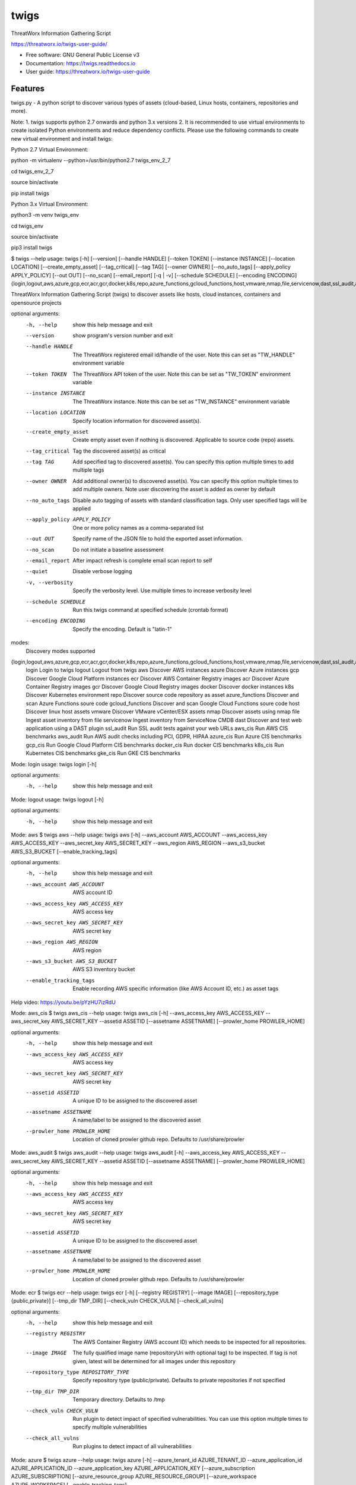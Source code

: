 =====
twigs
=====


.. image:: https://img.shields.io/pypi/v/twigs.svg
        :target: https://pypi.python.org/pypi/twigs

.. image:: https://readthedocs.org/projects/twigs/badge/?version=latest
        :target: https://twigs.readthedocs.io/en/latest/?badge=latest
        :alt: Documentation Status




ThreatWorx Information Gathering Script

https://threatworx.io/twigs-user-guide/

* Free software: GNU General Public License v3
* Documentation: https://twigs.readthedocs.io
* User guide: https://threatworx.io/twigs-user-guide


Features
--------

twigs.py - A python script to discover various types of assets (cloud-based, Linux hosts, containers, repositories and more).

Note:
1. twigs supports python 2.7 onwards and python 3.x versions
2. It is recommended to use virtual environments to create isolated Python environments and reduce dependency conflicts. Please use the following commands to create new virtual environment and install twigs:

Python 2.7 Virtual Environment:

python -m virtualenv --python=/usr/bin/python2.7 twigs_env_2_7

cd twigs_env_2_7

source bin/activate

pip install twigs


Python 3.x Virtual Environment:

python3 -m venv twigs_env

cd twigs_env

source bin/activate

pip3 install twigs


$ twigs --help
usage: twigs [-h] [--version] [--handle HANDLE] [--token TOKEN] [--instance INSTANCE] [--location LOCATION] [--create_empty_asset] [--tag_critical] [--tag TAG] [--owner OWNER] [--no_auto_tags] [--apply_policy APPLY_POLICY] [--out OUT] [--no_scan] [--email_report] [-q | -v] [--schedule SCHEDULE] [--encoding ENCODING] {login,logout,aws,azure,gcp,ecr,acr,gcr,docker,k8s,repo,azure_functions,gcloud_functions,host,vmware,nmap,file,servicenow,dast,ssl_audit,aws_cis,aws_audit,azure_cis,gcp_cis,docker_cis,k8s_cis,gke_cis}

ThreatWorx Information Gathering Script (twigs) to discover assets like hosts, cloud instances, containers and opensource projects

optional arguments:
  -h, --help            show this help message and exit
  --version         show program's version number and exit
  --handle HANDLE       The ThreatWorx registered email id/handle of the
                        user. Note this can set as "TW_HANDLE" environment
                        variable
  --token TOKEN         The ThreatWorx API token of the user. Note this can
                        be set as "TW_TOKEN" environment variable
  --instance INSTANCE   The ThreatWorx instance. Note this can be set as 
                        "TW_INSTANCE" environment variable
  --location LOCATION   Specify location information for discovered asset(s).
  --create_empty_asset  Create empty asset even if nothing is discovered.
                        Applicable to source code (repo) assets.
  --tag_critical        Tag the discovered asset(s) as critical
  --tag TAG             Add specified tag to discovered asset(s). You can
                        specify this option multiple times to add multiple
                        tags
  --owner OWNER         Add additional owner(s) to discovered asset(s). You
                        can specify this option multiple times to add multiple
                        owners. Note user discovering the asset is added as
                        owner by default
  --no_auto_tags        Disable auto tagging of assets with standard
                        classification tags. Only user specified tags will be
                        applied
  --apply_policy APPLY_POLICY
                        One or more policy names as a comma-separated list
  --out OUT             Specify name of the JSON file to hold the exported
                        asset information.
  --no_scan             Do not initiate a baseline assessment
  --email_report        After impact refresh is complete email scan report to
                        self
  --quiet               Disable verbose logging
  -v, --verbosity       Specify the verbosity level. Use multiple times to
                        increase verbosity level
  --schedule SCHEDULE   Run this twigs command at specified schedule (crontab format)
  --encoding ENCODING   Specify the encoding. Default is "latin-1"

modes:
  Discovery modes supported

{login,logout,aws,azure,gcp,ecr,acr,gcr,docker,k8s,repo,azure_functions,gcloud_functions,host,vmware,nmap,file,servicenow,dast,ssl_audit,aws_cis,aws_audit,azure_cis,gcp_cis,docker_cis,k8s_cis,gke_cis}
    login               Login to twigs
    logout              Logout from twigs
    aws                 Discover AWS instances
    azure               Discover Azure instances
    gcp                 Discover Google Cloud Platform instances
    ecr                 Discover AWS Container Registry images
    acr                 Discover Azure Container Registry images
    gcr                 Discover Google Cloud Registry images
    docker              Discover docker instances
    k8s                 Discover Kubernetes environment
    repo                Discover source code repository as asset
    azure_functions     Discover and scan Azure Functions soure code
    gcloud_functions    Discover and scan Google Cloud Functions soure code
    host                Discover linux host assets
    vmware              Discover VMware vCenter/ESX assets
    nmap                Discover assets using nmap
    file                Ingest asset inventory from file
    servicenow          Ingest inventory from ServiceNow CMDB
    dast                Discover and test web application using a DAST plugin
    ssl_audit           Run SSL audit tests against your web URLs
    aws_cis             Run AWS CIS benchmarks
    aws_audit           Run AWS audit checks including PCI, GDPR, HIPAA
    azure_cis           Run Azure CIS benchmarks
    gcp_cis             Run Google Cloud Platform CIS benchmarks
    docker_cis          Run docker CIS benchmarks
    k8s_cis             Run Kubernetes CIS benchmarks
    gke_cis             Run GKE CIS benchmarks

Mode: login
usage: twigs login [-h]

optional arguments:
  -h, --help  show this help message and exit

Mode: logout
usage: twigs logout [-h]

optional arguments:
  -h, --help  show this help message and exit

Mode: aws
$ twigs aws --help
usage: twigs aws [-h] --aws_account AWS_ACCOUNT --aws_access_key AWS_ACCESS_KEY --aws_secret_key AWS_SECRET_KEY --aws_region AWS_REGION --aws_s3_bucket AWS_S3_BUCKET [--enable_tracking_tags]

optional arguments:
  -h, --help            show this help message and exit
  --aws_account AWS_ACCOUNT
                        AWS account ID
  --aws_access_key AWS_ACCESS_KEY
                        AWS access key
  --aws_secret_key AWS_SECRET_KEY
                        AWS secret key
  --aws_region AWS_REGION
                        AWS region
  --aws_s3_bucket AWS_S3_BUCKET
                        AWS S3 inventory bucket
  --enable_tracking_tags
                        Enable recording AWS specific information (like AWS
                        Account ID, etc.) as asset tags

Help video: https://youtu.be/pYzHU7izRdU

Mode: aws_cis
$ twigs aws_cis --help
usage: twigs aws_cis [-h] --aws_access_key AWS_ACCESS_KEY --aws_secret_key AWS_SECRET_KEY --assetid ASSETID [--assetname ASSETNAME] [--prowler_home PROWLER_HOME]

optional arguments:
  -h, --help            show this help message and exit
  --aws_access_key AWS_ACCESS_KEY
                        AWS access key
  --aws_secret_key AWS_SECRET_KEY
                        AWS secret key
  --assetid ASSETID     A unique ID to be assigned to the discovered asset
  --assetname ASSETNAME
                        A name/label to be assigned to the discovered asset
  --prowler_home PROWLER_HOME
                        Location of cloned prowler github repo. Defaults to
                        /usr/share/prowler

Mode: aws_audit
$ twigs aws_audit --help
usage: twigs aws_audit [-h] --aws_access_key AWS_ACCESS_KEY --aws_secret_key AWS_SECRET_KEY --assetid ASSETID [--assetname ASSETNAME] [--prowler_home PROWLER_HOME]

optional arguments:
  -h, --help            show this help message and exit
  --aws_access_key AWS_ACCESS_KEY
                        AWS access key
  --aws_secret_key AWS_SECRET_KEY
                        AWS secret key
  --assetid ASSETID     A unique ID to be assigned to the discovered asset
  --assetname ASSETNAME
                        A name/label to be assigned to the discovered asset
  --prowler_home PROWLER_HOME
                        Location of cloned prowler github repo. Defaults to
                        /usr/share/prowler

Mode: ecr
$ twigs ecr --help
usage: twigs ecr [-h] [--registry REGISTRY] [--image IMAGE] [--repository_type {public,private}] [--tmp_dir TMP_DIR] [--check_vuln CHECK_VULN] [--check_all_vulns]

optional arguments:
  -h, --help            show this help message and exit
  --registry REGISTRY   The AWS Container Registry (AWS account ID) which
                        needs to be inspected for all repositories.
  --image IMAGE         The fully qualified image name (repositoryUri with
                        optional tag) to be inspected. If tag is not given,
                        latest will be determined for all images under this
                        repository
  --repository_type REPOSITORY_TYPE
                        Specify repository type (public/private). Defaults to
                        private repositories if not specified
  --tmp_dir TMP_DIR     Temporary directory. Defaults to /tmp
  --check_vuln CHECK_VULN
                        Run plugin to detect impact of specified
                        vulnerabilities. You can use this option multiple
                        times to specify multiple vulnerabilities
  --check_all_vulns     Run plugins to detect impact of all vulnerabilities

Mode: azure
$ twigs azure --help
usage: twigs azure [-h]  --azure_tenant_id AZURE_TENANT_ID --azure_application_id AZURE_APPLICATION_ID --azure_application_key AZURE_APPLICATION_KEY [--azure_subscription AZURE_SUBSCRIPTION] [--azure_resource_group AZURE_RESOURCE_GROUP] [--azure_workspace AZURE_WORKSPACE] [--enable_tracking_tags]

optional arguments:
  -h, --help            show this help message and exit
  --azure_tenant_id AZURE_TENANT_ID
                        Azure Tenant ID
  --azure_application_id AZURE_APPLICATION_ID
                        Azure Application ID
  --azure_application_key AZURE_APPLICATION_KEY
                        Azure Application Key
  --azure_subscription AZURE_SUBSCRIPTION
                        Azure Subscription. If not specified, then available
                        values will be displayed
  --azure_resource_group AZURE_RESOURCE_GROUP
                        Azure Resource Group. If not specified, then available
                        values will be displayed
  --azure_workspace AZURE_WORKSPACE
                        Azure Workspace. If not specified, then available
                        values will be displayed
  --enable_tracking_tags
                        Enable recording Azure specific information (like
                        Azure Tenant ID, etc.) as asset tags

Help video: https://youtu.be/DyMrxYscADw

Mode: azure_cis
$ twigs azure_cis --help
usage: twigs azure_cis [-h] --assetid ASSETID [--assetname ASSETNAME]

optional arguments:
  -h, --help            show this help message and exit
  --assetid ASSETID     A unique ID to be assigned to the discovered asset
  --assetname ASSETNAME
                        A name/label to be assigned to the discovered asset

Mode: acr
$ twigs acr --help
usage: twigs acr [-h] [--registry REGISTRY] [--image IMAGE] [--tmp_dir TMP_DIR] [--check_vuln CHECK_VULN] [--check_all_vulns]

optional arguments:
  -h, --help           show this help message and exit
  --registry REGISTRY  The Azure Container Registry which needs to be
                       inspected.
  --image IMAGE        The fully qualified image name (with tag) which needs
                       to be inspected. If tag is not given, latest will be
                       determined and used.
  --tmp_dir TMP_DIR    Temporary directory. Defaults to /tmp
  --check_vuln CHECK_VULN
                        Run plugin to detect impact of specified
                        vulnerabilities. You can use this option multiple
                        times to specify multiple vulnerabilities
  --check_all_vulns     Run plugins to detect impact of all vulnerabilities

Mode: azure_functions
$ twigs azure_functions --help
usage: twigs azure_functions [-h] [--secrets_scan] [--enable_entropy] [--regex_rules_file REGEX_RULES_FILE] [--check_common_passwords] [--common_passwords_file COMMON_PASSWORDS_FILE] [--include_patterns INCLUDE_PATTERNS] [--include_patterns_file INCLUDE_PATTERNS_FILE] [--exclude_patterns EXCLUDE_PATTERNS] [--exclude_patterns_file EXCLUDE_PATTERNS_FILE] [--mask_secret] [--no_code] [--sast] [--iac_checks]

optional arguments:
  -h, --help            show this help message and exit
  --secrets_scan        Perform a scan to look for secrets in the code
  --enable_entropy      Identify entropy based secrets
  --regex_rules_file REGEX_RULES_FILE
                        Path to JSON file specifying regex rules
  --check_common_passwords
                        Look for top common passwords.
  --common_passwords_file COMMON_PASSWORDS_FILE
                        Specify your own common passwords file. One password
                        per line in file
  --include_patterns INCLUDE_PATTERNS
                        Specify patterns which indicate files to be included
                        in the secrets scan. Separate multiple patterns with
                        comma.
  --include_patterns_file INCLUDE_PATTERNS_FILE
                        Specify file containing include patterns which
                        indicate files to be included in the secrets scan. One
                        pattern per line in file.
  --exclude_patterns EXCLUDE_PATTERNS
                        Specify patterns which indicate files to be excluded
                        in the secrets scan. Separate multiple patterns with
                        comma.
  --exclude_patterns_file EXCLUDE_PATTERNS_FILE
                        Specify file containing exclude patterns which
                        indicate files to be excluded in the secrets scan. One
                        pattern per line in file.
  --mask_secret         Mask identified secret before storing for reference in
                        ThreatWorx.
  --no_code             Disable storing code for reference in ThreatWorx.
  --sast                Perform static code analysis on your source code
  --iac_checks          Perform security checks on IaC templates

Mode: gcp
$ twigs gcp --help
usage: twigs gcp [-h] [--enable_tracking_tags]

optional arguments:
  -h, --help            show this help message and exit
  --enable_tracking_tags
                        Enable recording GCP specific information (like
                        Project ID, etc.) as asset tags

Help video: https://youtu.be/tGgKZcGFfZ4

Mode: gcp_cis
$ twigs gcp_cis --help
usage: twigs gcp_cis [-h] --assetid ASSETID [--assetname ASSETNAME] [--projects PROJECTS] [--expanded] [--custom_ratings CUSTOM_RATINGS]

optional arguments:
  -h, --help            show this help message and exit
  --assetid ASSETID     A unique ID to be assigned to the discovered asset
  --assetname ASSETNAME
                        A name/label to be assigned to the discovered asset
  --projects PROJECTS   A comma separated list of GCP project IDs to run the
                        checks against
  --expanded            Create separate issue for each violation
  --custom_ratings CUSTOM_RATINGS
                        Specify JSON file which provides custom ratings for
                        GCP CIS benchmark tests

Mode: gcr
$ twigs gcr --help
usage: twigs gcr [-h] [--repository REPOSITORY] [--image IMAGE] [--tmp_dir TMP_DIR] [--check_vuln CHECK_VULN] [--check_all_vulns]

optional arguments:
  -h, --help            show this help message and exit
  --repository REPOSITORY
                        The GCR image respository url which needs to be
                        inspected.
  --image IMAGE         The fully qualified image name (with tag / digest)
                        which needs to be inspected. If tag / digest is not
                        given, latest will be determined and used.
  --tmp_dir TMP_DIR     Temporary directory. Defaults to /tmp
  --check_vuln CHECK_VULN
                        Run plugin to detect impact of specified
                        vulnerabilities. You can use this option multiple
                        times to specify multiple vulnerabilities
  --check_all_vulns     Run plugins to detect impact of all vulnerabilities

Mode: gcloud_functions
$ twigs gcloud_functions --help
usage: twigs gcloud_functions [-h] --projects PROJECTS [--secrets_scan] [--enable_entropy] [--regex_rules_file REGEX_RULES_FILE] [--check_common_passwords] [--common_passwords_file COMMON_PASSWORDS_FILE] [--include_patterns INCLUDE_PATTERNS] [--include_patterns_file INCLUDE_PATTERNS_FILE] [--exclude_patterns EXCLUDE_PATTERNS] [--exclude_patterns_file EXCLUDE_PATTERNS_FILE] [--mask_secret] [--no_code] [--sast] [--iac_checks]

optional arguments:
  -h, --help            show this help message and exit
  --projects PROJECTS   A comma separated list of GCP project IDs
  --secrets_scan        Perform a scan to look for secrets in the code
  --enable_entropy      Identify entropy based secrets
  --regex_rules_file REGEX_RULES_FILE
                        Path to JSON file specifying regex rules
  --check_common_passwords
                        Look for top common passwords.
  --common_passwords_file COMMON_PASSWORDS_FILE
                        Specify your own common passwords file. One password
                        per line in file
  --include_patterns INCLUDE_PATTERNS
                        Specify patterns which indicate files to be included
                        in the secrets scan. Separate multiple patterns with
                        comma.
  --include_patterns_file INCLUDE_PATTERNS_FILE
                        Specify file containing include patterns which
                        indicate files to be included in the secrets scan. One
                        pattern per line in file.
  --exclude_patterns EXCLUDE_PATTERNS
                        Specify patterns which indicate files to be excluded
                        in the secrets scan. Separate multiple patterns with
                        comma.
  --exclude_patterns_file EXCLUDE_PATTERNS_FILE
                        Specify file containing exclude patterns which
                        indicate files to be excluded in the secrets scan. One
                        pattern per line in file.
  --mask_secret         Mask identified secret before storing for reference in
                        ThreatWorx.
  --no_code             Disable storing code for reference in ThreatWorx.
  --sast                Perform static code analysis on your source code
  --iac_checks          Perform security checks on IaC templates

Mode: docker
$ twigs docker --help
usage: twigs docker [-h] [--image IMAGE] [--containerid CONTAINERID] [--assetid ASSETID] [--assetname ASSETNAME] [--tmp_dir TMP_DIR] [--start_instance] [--check_vuln CHECK_VULN] [--check_all_vulns]

optional arguments:
  -h, --help            show this help message and exit
  --image IMAGE         The docker image (repo:tag) which needs to be
                        inspected. If tag is not given, "latest" will be
                        assumed.
  --containerid CONTAINERID
                        The container ID of a running docker container which
                        needs to be inspected.
  --assetid ASSETID     A unique ID to be assigned to the discovered asset
  --assetname ASSETNAME
                        A name/label to be assigned to the discovered asset
  --tmp_dir TMP_DIR     Temporary directory to discover container
  --start_instance      If image inventory fails, try starting a container
                        instance to inventory contents. Use with caution
  --check_vuln CHECK_VULN
                        Run plugin to detect impact of specified
                        vulnerabilities. You can use this option multiple
                        times to specify multiple vulnerabilities
  --check_all_vulns     Run plugins to detect impact of all vulnerabilities

Mode: docker_cis
$ twigs docker_cis --help
usage: twigs docker_cis [-h] [--assetid ASSETID] [--assetname ASSETNAME] [--docker_bench_home DOCKER_BENCH_HOME]

optional arguments:
  -h, --help            show this help message and exit
  --assetid ASSETID     A unique ID to be assigned to the discovered asset
  --assetname ASSETNAME
                        A name/label to be assigned to the discovered asset
  --docker_bench_home DOCKER_BENCH_HOME
                        Location of docker bench CLI. Defaults to /usr/share
                        /docker-bench-security

Mode: k8s
usage: twigs k8s [-h] (--deployment_yaml DEPLOYMENT_YAML | --helm_chart HELM_CHART) [--tmp_dir TMP_DIR] [--check_vuln CHECK_VULN] [--check_all_vulns]

optional arguments:
  -h, --help            show this help message and exit
  --deployment_yaml DEPLOYMENT_YAML
                        Path to Kubernetes deployment manifest definition YAML
                        file.
  --helm_chart HELM_CHART
                        Specify the helm chart (folder, repo/chartname).
  --tmp_dir TMP_DIR     Temporary directory. Defaults to /tmp
  --check_vuln CHECK_VULN
                        Run plugin to detect impact of specified
                        vulnerabilities. You can use this option multiple
                        times to specify multiple vulnerabilities
  --check_all_vulns     Run plugins to detect impact of all vulnerabilities

Mode: repo
$ twigs repo --help
usage: twigs repo [-h] --repo REPO [--branch BRANCH] [--type {pip,ruby,yarn,nuget,npm,maven,gradle,dll,jar,cargo}] [--level {shallow,deep}] [--assetid ASSETID] [--assetname ASSETNAME] [--secrets_scan] [--enable_entropy] [--regex_rules_file REGEX_RULES_FILE] [--check_common_passwords] [--common_passwords_file COMMON_PASSWORDS_FILE] [--include_patterns INCLUDE_PATTERNS] [--include_patterns_file INCLUDE_PATTERNS_FILE] [--exclude_patterns EXCLUDE_PATTERNS] [--exclude_patterns_file EXCLUDE_PATTERNS_FILE] [--mask_secret] [--no_code] [--sast] [--iac_checks]

optional arguments:
  -h, --help            show this help message and exit
  --repo REPO           Local path or git repo url for project
  --branch BRANCH       Optional branch of remote git repo
  --type TYPE           Type of open source component to scan for {pip,ruby,yarn,nuget,npm,maven,gradle,dll,jar,cargo}. Defaults to all supported types if not specified
  --level LEVEL         Possible values {shallow, deep}. Shallow restricts discovery to 1st level dependencies only. Deep discovers dependencies at all levels. Defaults to shallow discovery if not specified
  --assetid ASSETID     A unique ID to be assigned to the discovered asset
  --assetname ASSETNAME
                        A name/label to be assigned to the discovered asset
  --secrets_scan        Perform a scan to look for secrets in the code
  --enable_entropy      Identify entropy based secrets
  --regex_rules_file REGEX_RULES_FILE
                        Path to JSON file specifying regex rules
  --check_common_passwords
                        Look for top common passwords.
  --common_passwords_file COMMON_PASSWORDS_FILE
                        Specify your own common passwords file. One password per line in file
  --include_patterns INCLUDE_PATTERNS
                        Specify patterns which indicate files to be included in the secrets scan. Separate multiple patterns with comma.
  --include_patterns_file INCLUDE_PATTERNS_FILE
                        Specify file containing include patterns which indicate files to be included in the secrets scan. One pattern per line in file.
  --exclude_patterns EXCLUDE_PATTERNS
                        Specify patterns which indicate files to be excluded in the secrets scan. Separate multiple patterns with comma.
  --exclude_patterns_file EXCLUDE_PATTERNS_FILE
                        Specify file containing exclude patterns which indicate files to be excluded in the secrets scan. One pattern per line in file.
  --mask_secret         Mask identified secret before storing for reference in ThreatWorx.
  --no_code             Disable storing code for reference in ThreatWorx.
  --sast                Perform static code analysis on your source code
  --iac_checks          Perform security checks on IaC templates

Mode: host
$ twigs host --help
usage: twigs host [-h] [--remote_hosts_csv REMOTE_HOSTS_CSV] [--host_list HOST_LIST] [--secure] [--password PASSWORD] [--assetid ASSETID] [--assetname ASSETNAME] [--no_ssh_audit] [--no_host_benchmark] [--check_vuln CHECK_VULN] [--check_all_vulns]

optional arguments:
  -h, --help            show this help message and exit
  --remote_hosts_csv REMOTE_HOSTS_CSV
                        CSV file containing details of remote hosts. CSV file
                        column header [1st row] should be: hostname,userlogin,
                        userpwd,privatekey,assetid,assetname. Note "hostname"
                        column can contain hostname, IP address, CIDR range.
  --host_list HOST_LIST
                        Same as the option: remote_hosts_csv. A file
                        (currently in CSV format) containing details of remote
                        hosts. CSV file column header [1st row] should be: hos
                        tname,userlogin,userpwd,privatekey,assetid,assetname.
                        Note "hostname" column can contain hostname, IP
                        address, CIDR range.
  --secure              Use this option to encrypt clear text passwords in the
                        host list file
  --password PASSWORD   A password use to encrypt / decrypt login information
                        from the host list file
  --assetid ASSETID     A unique ID to be assigned to the discovered asset
  --assetname ASSETNAME
                        A name/label to be assigned to the discovered asset
  --no_ssh_audit        Skip ssh audit
  --no_host_benchmark   Skip host benchmark audit
  --check_vuln CHECK_VULN
                        Run plugin to detect impact of specified
                        vulnerabilities. You can use this option multiple
                        times to specify multiple vulnerabilities
  --check_all_vulns     Run plugins to detect impact of all vulnerabilities

Help video: https://youtu.be/OKJ-DxXwanA

Mode: vmware
$twigs vmware --help
usage: twigs vmware [-h] --host HOST --user USER [--password PASSWORD]

optional arguments:
  -h, --help           show this help message and exit
  --host HOST          A vCenter host name or IP
  --user USER          A vCenter user name
  --password PASSWORD  Password for the vCenter user. Note this can be set as
                       "VCENTER_PASSWD" environment variable

Mode: nmap
$ twigs nmap --help
usage: twigs nmap [-h] --hosts HOSTS

optional arguments:
  -h, --help     show this help message and exit
  --hosts HOSTS  A hostname, IP address or CIDR range
  --no_ssh_audit  Skip ssh audit

Mode: file
$ twigs file --help
usage: twigs file [-h] --input INPUT [--assetid ASSETID] [--assetname ASSETNAME] [--type {OpenSource}]

optional arguments:
  -h, --help            show this help message and exit
  --input INPUT         Absolute path to single input inventory file or a
                        directory containing JSON or CSV files. Supported file
                        formats are: CSV, JSON & PDF
  --assetid ASSETID     A unique ID to be assigned to the discovered asset.
                        Defaults to input filename if not specified. Applies
                        only for PDF files.
  --assetname ASSETNAME
                        A name/label to be assigned to the discovered asset.
                        Defaults to assetid is not specified. Applies only for
                        PDF files.
  --type TYPE           Type of asset. Defaults to repo if not specified.
                        Applies only for PDF files.

Mode: servicenow
$ twigs servicenow --help
usage: twigs servicenow [-h] --snow_user SNOW_USER --snow_user_pwd SNOW_USER_PWD --snow_instance SNOW_INSTANCE [--enable_tracking_tags]

optional arguments:
  -h, --help            show this help message and exit
  --snow_user SNOW_USER
                        User name of ServiceNow account
  --snow_user_pwd SNOW_USER_PWD
                        User password of ServiceNow account
  --snow_instance SNOW_INSTANCE
                        ServiceNow Instance name
  --enable_tracking_tags
                        Enable recording ServiceNow specific information (like
                        ServiceNow instance name, etc.) as asset tags

Mode: ssl_audit
$ twigs ssl_audit --help
usage: twigs ssl_audit [-h] --url URL [--args ARGS] [--info] --assetid ASSETID [--assetname ASSETNAME]

optional arguments:
  -h, --help            show this help message and exit
  --url URL             HTTPS URL
  --args ARGS           Optional extra arguments
  --info                Report LOW / INFO level issues
  --assetid ASSETID     A unique ID to be assigned to the discovered web URL
                        asset
  --assetname ASSETNAME
                        Optional name/label to be assigned to the web URL
                        asset

Mode: dast
$ twigs dast --help
usage: twigs dast [-h] --url URL [--plugin {arachni,skipfish}] [--pluginpath PLUGINPATH] [--args ARGS] --assetid ASSETID [--assetname ASSETNAME]

optional arguments:
  -h, --help            show this help message and exit
  --url URL             Web application URL
  --plugin PLUGIN       DAST plugin to be used. Default is arachni. Requires
                        the plugin to be installed separately.
  --pluginpath PLUGINPATH
                        Path where the DAST plugin is installed to be used.
                        Default is /usr/bin.
  --args ARGS           Optional extra arguments to be passed to the plugin
  --assetid ASSETID     A unique ID to be assigned to the discovered webapp
                        asset
  --assetname ASSETNAME
                        Optional name/label to be assigned to the webapp asset

Mode: k8s_cis
usage: twigs k8s_cis [-h] --assetid ASSETID [--assetname ASSETNAME] --target {master,worker} [--custom_ratings CUSTOM_RATINGS]

optional arguments:
  -h, --help            show this help message and exit
  --assetid ASSETID     A unique ID to be assigned to the discovered asset
  --assetname ASSETNAME
                        A name/label to be assigned to the discovered asset
  --target TARGET       Run test against Kubernetes master or worker nodes
  --custom_ratings CUSTOM_RATINGS
                        Specify JSON file which provides custom ratings for
                        Kubernetes CIS benchmarks

Mode: gke_cis
usage: twigs gke_cis [-h] --assetid ASSETID [--assetname ASSETNAME] --target {master,worker} [--custom_ratings CUSTOM_RATINGS]

optional arguments:
  -h, --help            show this help message and exit
  --assetid ASSETID     A unique ID to be assigned to the discovered asset
  --assetname ASSETNAME
                        A name/label to be assigned to the discovered asset
  --target TARGET       Run test against GKE master or worker nodes
  --custom_ratings CUSTOM_RATINGS
                        Specify JSON file which provides custom ratings for
                        Kubernetes CIS benchmarks

Note: For Windows hosts, you can use provided PowerShell script (twigs.ps1) for discovery. It requires PowerShell 3.0 or higher.

usage: .\\twigs.ps1 -?

twigs.ps1 [[-mode] <String>] [[-remote_hosts_csv] <String>] [[-host_list] <String>] [[-password] <String>] [-handle] <String> [[-token] <String>] [[-instance] <String>] [[-out] <String>] [[-assetid] <String>] [[-assetname] <String>] [[-tags] <String[]>] [-tag_critical] [-no_scan] [-email_report] [<CommonParameters>]

Credits
-------

This package was created with Cookiecutter_ and the `audreyr/cookiecutter-pypackage`_ project template.

.. _Cookiecutter: https://github.com/audreyr/cookiecutter
.. _`audreyr/cookiecutter-pypackage`: https://github.com/audreyr/cookiecutter-pypackage
